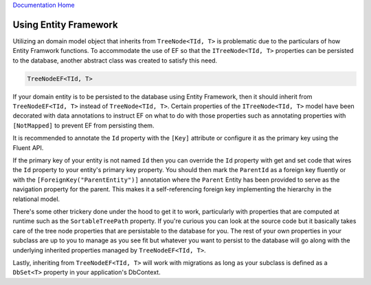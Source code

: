 `Documentation Home <https://docs.knightmovesolutions.com>`_

======================
Using Entity Framework
======================

Utilizing an domain model object that inherits from ``TreeNode<TId, T>`` is problematic due to 
the particulars of how Entity Framwork functions. To accommodate the use of EF so that the 
``ITreeNode<TId, T>`` properties can be persisted to the database, another abstract class was 
created to satisfy this need.

.. code-block:: csharp 

    TreeNodeEF<TId, T>

If your domain entity is to be persisted to the database using Entity Framework, then it should 
inherit from ``TreeNodeEF<TId, T>`` instead of ``TreeNode<TId, T>``. Certain properties of the 
``ITreeNode<TId, T>`` model have been decorated with data annotations to instruct EF on what to 
do with those properties such as annotating properties with ``[NotMapped]`` to prevent EF from 
persisting them. 

It is recommended to annotate the ``Id`` property with the ``[Key]`` attribute 
or configure it as the primary key using the Fluent API. 

If the primary key of your entity is not named ``Id`` then you can override the ``Id`` property 
with get and set code that wires the ``Id`` property to your entity's primary key property. You 
should then mark the ``ParentId`` as a foreign key fluently or with the ``[ForeignKey("ParentEntity")]`` 
annotation where the ``Parent`` Entity has been provided to serve as the navigation property for 
the parent. This makes it a self-referencing foreign key implementing the hierarchy in the relational 
model.

There's some other trickery done under the hood to get it to work, particularly with properties 
that are computed at runtime such as the ``SortableTreePath`` property. If you're curious you can 
look at the source code but it basically takes care of the tree node properties that are persistable 
to the database for you. The rest of your own properties in your subclass are up to you to manage 
as you see fit but whatever you want to persist to the database will go along with the underlying 
inherited properties managed by ``TreeNodeEF<TId, T>``.

Lastly, inheriting from ``TreeNodeEF<TId, T>`` will work with migrations as long as your subclass 
is defined as a ``DbSet<T>`` property in your application's DbContext.

